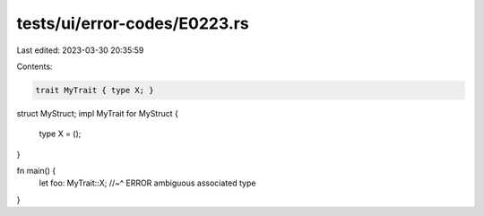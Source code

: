tests/ui/error-codes/E0223.rs
=============================

Last edited: 2023-03-30 20:35:59

Contents:

.. code-block:: rs

    trait MyTrait { type X; }
struct MyStruct;
impl MyTrait for MyStruct {
    type X = ();
}

fn main() {
    let foo: MyTrait::X;
    //~^ ERROR ambiguous associated type
}


